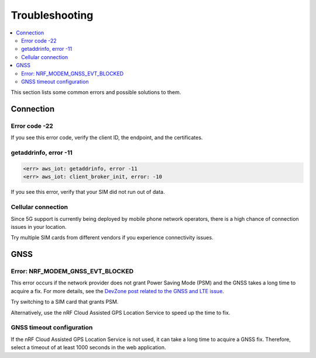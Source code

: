 Troubleshooting
###############

.. contents::
   :local:
   :depth: 2

This section lists some common errors and possible solutions to them.

Connection
**********

Error code -22
==============

If you see this error code, verify the client ID, the endpoint, and the certificates.

getaddrinfo, error -11
======================

.. code-block:: text

    <err> aws_iot: getaddrinfo, error -11
    <err> aws_iot: client_broker_init, error: -10

If you see this error, verify that your SIM did not run out of data.

Cellular connection
===================

Since 5G support is currently being deployed by mobile phone network operators, there is a high chance of connection issues in your location.

Try multiple SIM cards from different vendors if you experience connectivity issues.

GNSS
****

Error: NRF_MODEM_GNSS_EVT_BLOCKED
=================================

This error occurs if the network provider does not grant Power Saving Mode (PSM) and the GNSS takes a long time to acquire a fix.
For more details, see the `DevZone post related to the GNSS and LTE issue <https://devzone.nordicsemi.com/f/nordic-q-a/51962/gps-and-lte-issue/210272#210272>`_.

Try switching to a SIM card that grants PSM.

Alternatively, use the nRF Cloud Assisted GPS Location Service to speed up the time to fix.

GNSS timeout configuration
==========================

If the nRF Cloud Assisted GPS Location Service is not used, it can take a long time to acquire a GNSS fix.
Therefore, select a timeout of at least 1000 seconds in the web application.
